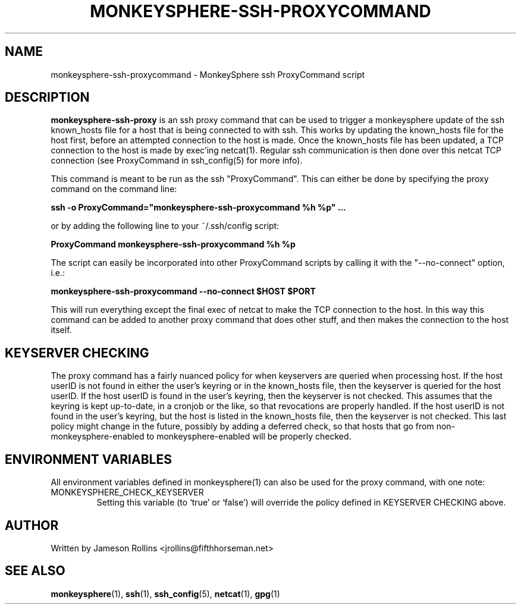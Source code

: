 .TH MONKEYSPHERE-SSH-PROXYCOMMAND "1" "June 2008" "monkeysphere 0.1" "User Commands"

.SH NAME

monkeysphere-ssh-proxycommand \- MonkeySphere ssh ProxyCommand script

.SH DESCRIPTION

\fBmonkeysphere-ssh-proxy\fP is an ssh proxy command that can be used
to trigger a monkeysphere update of the ssh known_hosts file for a
host that is being connected to with ssh.  This works by updating the
known_hosts file for the host first, before an attempted connection to
the host is made.  Once the known_hosts file has been updated, a TCP
connection to the host is made by exec'ing netcat(1).  Regular ssh
communication is then done over this netcat TCP connection (see
ProxyCommand in ssh_config(5) for more info).

This command is meant to be run as the ssh "ProxyCommand".  This can
either be done by specifying the proxy command on the command line:

.B ssh -o ProxyCommand="monkeysphere-ssh-proxycommand %h %p" ...

or by adding the following line to your ~/.ssh/config script:

.B ProxyCommand monkeysphere-ssh-proxycommand %h %p

The script can easily be incorporated into other ProxyCommand scripts
by calling it with the "--no-connect" option, i.e.:

.B monkeysphere-ssh-proxycommand --no-connect "$HOST" "$PORT"

This will run everything except the final exec of netcat to make the
TCP connection to the host.  In this way this command can be added to
another proxy command that does other stuff, and then makes the
connection to the host itself.

.SH KEYSERVER CHECKING

The proxy command has a fairly nuanced policy for when keyservers are
queried when processing host.  If the host userID is not found in
either the user's keyring or in the known_hosts file, then the
keyserver is queried for the host userID.  If the host userID is found
in the user's keyring, then the keyserver is not checked.  This
assumes that the keyring is kept up-to-date, in a cronjob or the like,
so that revocations are properly handled.  If the host userID is not
found in the user's keyring, but the host is listed in the known_hosts
file, then the keyserver is not checked.  This last policy might
change in the future, possibly by adding a deferred check, so that
hosts that go from non-monkeysphere-enabled to monkeysphere-enabled
will be properly checked.

.SH ENVIRONMENT VARIABLES

All environment variables defined in monkeysphere(1) can also be used
for the proxy command, with one note:

.TP
MONKEYSPHERE_CHECK_KEYSERVER
Setting this variable (to `true' or `false') will override the policy
defined in KEYSERVER CHECKING above.

.SH AUTHOR

Written by Jameson Rollins <jrollins@fifthhorseman.net>

.SH SEE ALSO

.BR monkeysphere (1),
.BR ssh (1),
.BR ssh_config (5),
.BR netcat (1),
.BR gpg (1)
